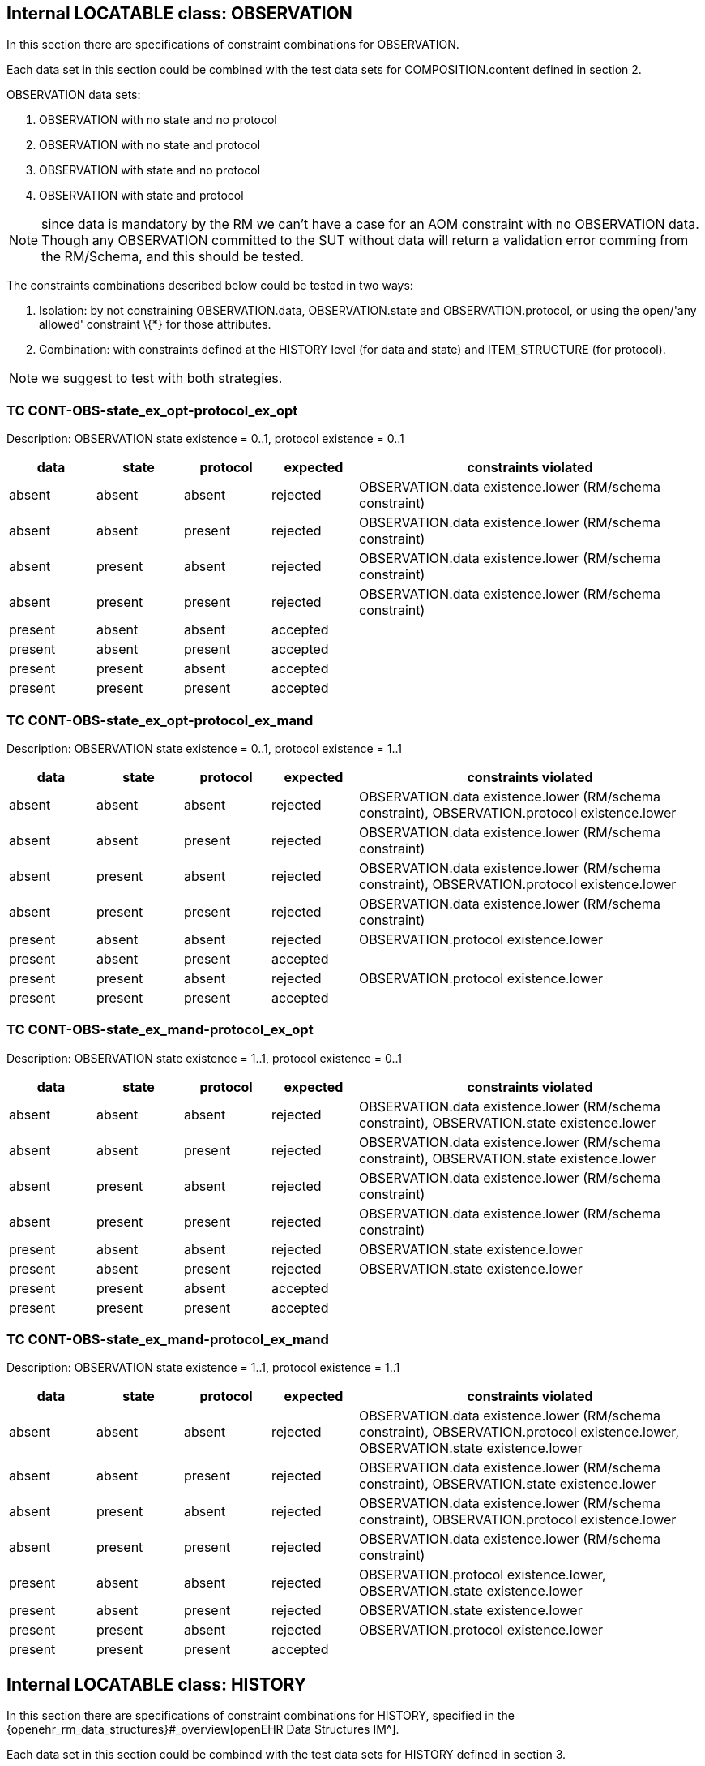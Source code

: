== Internal LOCATABLE class: OBSERVATION

In this section there are specifications of constraint combinations for OBSERVATION.

Each data set in this section could be combined with the test data sets for COMPOSITION.content defined in section 2.

OBSERVATION data sets:

. OBSERVATION with no state and no protocol
. OBSERVATION with no state and protocol
. OBSERVATION with state and no protocol
. OBSERVATION with state and protocol

NOTE: since data is mandatory by the RM we can’t have a case for an AOM constraint with no OBSERVATION data. Though any OBSERVATION committed to the SUT without data will return a validation error comming from the RM/Schema, and this should be tested.

The constraints combinations described below could be tested in two ways:

. Isolation: by not constraining OBSERVATION.data, OBSERVATION.state and OBSERVATION.protocol, or using the open/'any allowed' constraint \{*} for those attributes.
. Combination: with constraints defined at the HISTORY level (for data and state) and ITEM_STRUCTURE (for protocol).

NOTE: we suggest to test with both strategies.

=== TC CONT-OBS-state_ex_opt-protocol_ex_opt

Description: OBSERVATION state existence = 0..1, protocol existence = 0..1

[cols="1,1,1,^1,4",options="header",]
|===
|data       |state      |protocol   |expected |constraints violated

|absent     |absent     |absent     |rejected |OBSERVATION.data existence.lower (RM/schema constraint)
|absent     |absent     |present    |rejected |OBSERVATION.data existence.lower (RM/schema constraint)
|absent     |present    |absent     |rejected |OBSERVATION.data existence.lower (RM/schema constraint)
|absent     |present    |present    |rejected |OBSERVATION.data existence.lower (RM/schema constraint)
|present    |absent     |absent     |accepted |
|present    |absent     |present    |accepted |
|present    |present    |absent     |accepted |
|present    |present    |present    |accepted |
|===

=== TC CONT-OBS-state_ex_opt-protocol_ex_mand

Description: OBSERVATION state existence = 0..1, protocol existence = 1..1

[cols="1,1,1,^1,4",options="header",]
|===
|data |state |protocol |expected |constraints violated

|absent |absent |absent |rejected |OBSERVATION.data existence.lower (RM/schema constraint), OBSERVATION.protocol existence.lower
|absent |absent |present |rejected |OBSERVATION.data existence.lower (RM/schema constraint)
|absent |present |absent |rejected |OBSERVATION.data existence.lower (RM/schema constraint), OBSERVATION.protocol existence.lower
|absent |present |present |rejected |OBSERVATION.data existence.lower (RM/schema constraint)
|present |absent |absent |rejected |OBSERVATION.protocol existence.lower
|present |absent |present |accepted |
|present |present |absent |rejected |OBSERVATION.protocol existence.lower
|present |present |present |accepted |
|===

=== TC CONT-OBS-state_ex_mand-protocol_ex_opt

Description: OBSERVATION state existence = 1..1, protocol existence = 0..1

[cols="1,1,1,^1,4",options="header",]
|===
|data |state |protocol |expected |constraints violated

|absent |absent |absent |rejected |OBSERVATION.data existence.lower (RM/schema constraint), OBSERVATION.state existence.lower
|absent |absent |present |rejected |OBSERVATION.data existence.lower (RM/schema constraint), OBSERVATION.state existence.lower
|absent |present |absent |rejected |OBSERVATION.data existence.lower (RM/schema constraint)
|absent |present |present |rejected |OBSERVATION.data existence.lower (RM/schema constraint)
|present |absent |absent |rejected |OBSERVATION.state existence.lower
|present |absent |present |rejected |OBSERVATION.state existence.lower
|present |present |absent |accepted |
|present |present |present |accepted |
|===

=== TC CONT-OBS-state_ex_mand-protocol_ex_mand

Description: OBSERVATION state existence = 1..1, protocol existence = 1..1

[cols="1,1,1,^1,4",options="header",]
|===
|data |state |protocol |expected |constraints violated

|absent |absent |absent |rejected |OBSERVATION.data existence.lower (RM/schema constraint), OBSERVATION.protocol existence.lower, OBSERVATION.state existence.lower
|absent |absent |present |rejected |OBSERVATION.data existence.lower (RM/schema constraint), OBSERVATION.state existence.lower
|absent |present |absent |rejected |OBSERVATION.data existence.lower (RM/schema constraint), OBSERVATION.protocol existence.lower
|absent |present |present |rejected |OBSERVATION.data existence.lower (RM/schema constraint)
|present |absent |absent |rejected |OBSERVATION.protocol existence.lower, OBSERVATION.state existence.lower
|present |absent |present |rejected |OBSERVATION.state existence.lower 
|present |present |absent |rejected |OBSERVATION.protocol existence.lower
|present |present |present |accepted |
|===

== Internal LOCATABLE class: HISTORY

In this section there are specifications of constraint combinations for HISTORY, specified in the {openehr_rm_data_structures}#_overview[openEHR Data Structures IM^].

Each data set in this section could be combined with the test data sets for HISTORY defined in section 3.

HISTORY data sets:

. HISTORY with no events and no summary
. HISTORY with events and no summary
. HISTORY with no events and summary
. HISTORY with events and summary

The constraints combinations described below could be tested in two ways:

. Isolation: by not constraining HISTORY.events and HISTORY.summary, or using the open/'any allowed' constraint \{*} for those attributes.
. Combination: with constraints defined at the EVENT level (for events) and ITEM_STRUCTURE (for summary).

NOTE: we suggest to test with both strategies.

=== TC CONT-HIST-events_card_any-summary_ex_opt

Description: HISTORY events cardinality 0..*, summary existence 0..1

[cols="1,1,^1,3",options="header",]
|===
|events |summary |expected |constraints violated

|no events |absent |accepted |
|one event |absent |accepted |
|three events |absent |accepted |
|no event |present |accepted |
|one event |present |accepted |
|three events |present |accepted |
|===

=== TC CONT-HIST-events_card_1plus-summary_ex_opt

Description: HISTORY events cardinality 1..*, summary existence 0..1

[cols="1,1,^1,3",options="header",]
|===
|events |summary |expected |constraints violated

|no events |absent |rejected |HISTORY.events cardinality.lower
|one event |absent |accepted |
|three events |absent |accepted |
|no event |present |rejected |HISTORY.events cardinality.lower
|one event |present |accepted |
|three events |present |accepted |
|===

=== TC CONT-HIST-events_card_3plus-summary_ex_opt

Description: HISTORY events cardinality 3..*, summary existence 0..1

[cols="1,1,^1,3",options="header",]
|===
|events |summary |expected |constraints violated

|no events |absent |rejected |HISTORY.events cardinality.lower
|one event |absent |rejected |HISTORY.events cardinality.lower
|three events |absent |accepted |
|no event |present |rejected |HISTORY.events cardinality.lower
|one event |present |rejected |HISTORY.events cardinality.lower
|three events |present |accepted |
|===

=== TC CONT-HIST-events_card_opt-summary_ex_opt

Description: HISTORY events cardinality 0..1, summary existence 0..1

[cols="1,1,^1,3",options="header",]
|===
|events |summary |expected |constraints violated

|no events |absent |accepted |
|one event |absent |accepted |
|three events |absent |rejected |HISTORY.events cardinality.upper
|no event |present |accepted |
|one event |present |accepted |
|three events |present |rejected |HISTORY.events cardinality.upper
|===

=== TC CONT-HIST-events_card_mand-summary_ex_opt

Description: HISTORY events cardinality 1..1, summary existence 0..1

[cols="1,1,^1,3",options="header",]
|===
|events |summary |expected |constraints violated

|no events |absent |rejected |HISTORY.events cardinality.lower
|one event |absent |accepted |
|three events |absent |rejected |HISTORY.events cardinality.upper
|no event |present |rejected |HISTORY.events cardinality.lower
|one event |present |accepted |
|three events |present |rejected |HISTORY.events cardinality.upper
|===

=== TC CONT-HIST-events_card_3to5-summary_ex_opt

Description: HISTORY events cardinality 3..5, summary existence 0..1

[cols="1,1,^1,3",options="header",]
|===
|events         |summary    |expected |constraints violated

|no events      |absent     |rejected |HISTORY.events cardinality.lower
|one event      |absent     |rejected |HISTORY.events cardinality.lower
|three events   |absent     |accepted |
|no event       |present    |rejected |HISTORY.events cardinality.lower
|one event      |present    |rejected |HISTORY.events cardinality.lower
|three events   |present    |accepted |
|===

=== TC CONT-HIST-events_card_any-summary_ex_mand

Description: HISTORY events cardinality 0..*, summary existence 1..1

[cols="1,1,^1,3",options="header",]
|===
|events         |summary    |expected |constraints violated

|no events      |absent     |rejected |HISTORY.summary existence.lower
|one event      |absent     |rejected |HISTORY.summary existence.lower
|three events   |absent     |rejected |HISTORY.summary existence.lower
|no event       |present    |accepted |
|one event      |present    |accepted |
|three events   |present    |accepted |
|===

=== TC CONT-HIST-events_card_1plus-summary_ex_mand

Description: HISTORY events cardinality 1..*, summary existence 1..1

[cols="1,1,^1,3",options="header",]
|===
|events         |summary    |expected |constraints violated

|no events      |absent     |rejected |HISTORY.events cardinality.lower, HISTORY.summary existence.lower
|one event      |absent     |rejected |HISTORY.summary existence.lower
|three events   |absent     |rejected |HISTORY.summary existence.lower
|no event       |present    |rejected |HISTORY.events cardinality.lower
|one event      |present    |accepted |
|three events   |present    |accepted |
|===

=== TC CONT-HIST-events_card_3plus-summary_ex_mand

Description: HISTORY events cardinality 3..*, summary existence 1..1

[cols="1,1,^1,3",options="header",]
|===
|events         |summary    |expected |constraints violated

|no events      |absent     |rejected |HISTORY.events cardinality.lower, HISTORY.summary existence.lower
|one event      |absent     |rejected |HISTORY.events cardinality.lower, HISTORY.summary existence.lower
|three events   |absent     |rejected |HISTORY.summary existence.lower
|no event       |present    |rejected |HISTORY.events cardinality.lower
|one event      |present    |rejected |HISTORY.events cardinality.lower
|three events   |present    |accepted |
|===

=== TC CONT-HIST-events_card_opt-summary_ex_mand

Description: HISTORY events cardinality 0..1, summary existence 1..1

[cols="1,1,^1,3",options="header",]
|===
|events         |summary    |expected |constraints violated

|no events      |absent     |rejected |HISTORY.summary existence.lower
|one event      |absent     |rejected |HISTORY.summary existence.lower
|three events   |absent     |rejected |HISTORY.events cardinality.upper, HISTORY.summary existence.lower
|no event       |present    |accepted |
|one event      |present    |accepted |
|three events   |present    |rejected |HISTORY.events cardinality.upper
|===

=== TC CONT-HIST-events_card_mand-summary_ex_mand

Description: HISTORY events cardinality 1..1, summary existence 1..1

[cols="1,1,^1,3",options="header",]
|===
|events         |summary    |expected |constraints violated

|no events      |absent     |rejected |HISTORY.events cardinality.lower, HISTORY.summary existence.lower
|one event      |absent     |rejected |HISTORY.summary existence.lower
|three events   |absent     |rejected |HISTORY.events cardinality.upper, HISTORY.summary existence.lower
|no event       |present    |rejected |HISTORY.events cardinality.lower
|one event      |present    |accepted |
|three events   |present    |rejected |HISTORY.events cardinality.upper
|===

=== TC CONT-HIST-events_card_3to5-summary_ex_mand

Description: HISTORY events cardinality 3..5, summary existence 1..1

[cols="1,1,^1,3",options="header",]
|===
|events         |summary    |expected |constraints violated

|no events      |absent     |rejected |HISTORY.events cardinality.lower, HISTORY.summary existence.lower
|one event      |absent     |rejected |HISTORY.events cardinality.lower, HISTORY.summary existence.lower
|three events   |absent     |rejected |HISTORY.summary existence.lower
|no event       |present    |rejected |HISTORY.events cardinality.lower
|one event      |present    |rejected |HISTORY.events cardinality.lower
|three events   |present    |accepted |
|===

== EVENT data sets and test cases

EVENT data sets:

. EVENT with no state
. EVENT with state

NOTE: since data is mandatory by the RM we can’t have a case for an AOM constraint with "`no EVENT.data`". Though any EVENT committed to the SUT without data will return a validation error comming from the RM/Schema, and this should be tested.

EVENT type combinations:

. EVENT is POINT_EVENT
. EVENT is INTERVAL_EVENT

NOTE: testing both EVENT subclasses shouldn’t affect the result of testing combinations with the rest of the constraints defined for EVENT or on container classes. It will affect only the type checking test if the wrong type of EVENT is provided. So instead of combining the expected results with the rest of the constraints, we will define separate test cases.

The constraints combinations described below could be tested in two ways:

. Isolation: by not constraining EVENT.data and EVENT.state, or using the open/'`any allowed`' constraint \{*} for those attributes.
. Combination: with constraints defined at the ITEM_STRUCTURE level (for data and state).

NOTE: we suggest to test with both strategies.

=== TC CONT-EVENT-state_ex_opt

Description: EVENT state existence 0..1

[cols="1,1,^1,3",options="header",]
|===
|data       |state      |expected |constraints violated

|absent     |absent     |rejected |EVENT.data existence.lower (RM/schema constraint)
|absent     |present    |rejected |EVENT.data existence.lower (RM/schema constraint)
|present    |absent     |accepted |
|present    |present    |accepted |
|===

=== TC CONT-EVENT-state_ex_mand

Description: EVENT state existence 1..1

[cols="1,1,^1,3",options="header",]
|===
|data       |state      |expected |constraints violated

|absent     |absent     |rejected |EVENT.data existence.lower (RM/schema constraint), EVENT.state existence.lower
|absent     |present    |rejected |EVENT.data existence.lower (RM/schema constraint)
|present    |absent     |rejected |EVENT.state existence.lower
|present    |present    |accepted |
|===

=== TC CONT-EVENT-type_any

Description: EVENT is any EVENT subtype

In the AOM/TOM the constraint for the EVENT type is using the abstract class EVENT, so it allows any EVENT subclass at this position at runtime.

[cols="1,^1,3",options="header",]
|===
|event          |expected |constraints violated

|POINT_EVENT    |accepted |
|INTERVAL_EVENT |accepted |
|===

=== TC CONT-EVENT-type_point_event

Description: EVENT is POINT_EVENT

[cols="1,^1,3",options="header",]
|===
|event          |expected |constraints violated

|POINT_EVENT    |accepted |
|INTERVAL_EVENT |rejected |Class not allowed
|===

=== TC CONT-EVENT-type_interval_event

Description: EVENT is INTERVAL_EVENT

[cols="1,^1,3",options="header",]
|===
|event          |expected |constraints violated

|POINT_EVENT    |rejected |Class not allowed
|INTERVAL_EVENT |accepted |
|===

== ITEM_STRUCTURE data sets and test cases

ITEM_STRUCTURE type combinations:

. ITEM_STRUCTURE is ITEM_TREE
. ITEM_STRUCTURE is ITEM_LIST
. ITEM_STRUCTURE is ITEM_TABLE
. ITEM_STRUCTURE is ITEM_SINGLE

NOTE: testing with any of the ITEM_STRUCTURE subclasses shouldn’t affect the result of testing combinations with the rest of the constraints defined on container classes. It will affect only the type checking test if the wrong type of ITEM_STRUCTURE is provided. So instead of combining the expected results with the rest of the constraints, we will define separate test cases.

=== TC CONT-ITEM_STR-type_any

Description: ITEM_STRUCTURE is any ITEM_STRUCTURE subtype

In the AOM/TOM the constraint for the ITEM_STRUCTURE type is using the abstract class ITEM_STRUCTURE, so it allows any ITEM_STRUCTURE subclass at this position at runtime.

[cols="1,^1,3",options="header",]
|===
|event          |expected |constraints violated

|ITEM_TREE      |accepted |
|ITEM_LIST      |accepted |
|ITEM_TABLE     |accepted |
|ITEM_SINGLE    |accepted |
|===

=== TC CONT-ITEM_STR-type_item_tree

Description: ITEM_STRUCTURE is ITEM_TREE

[cols="1,^1,3",options="header",]
|===
|event          |expected |constraints violated

|ITEM_TREE      |accepted |
|ITEM_LIST      |rejected |Class not allowed
|ITEM_TABLE     |rejected |Class not allowed
|ITEM_SINGLE    |rejected |Class not allowed
|===

=== TC CONT-ITEM_STR-type_item_list

Description: ITEM_STRUCTURE is ITEM_LIST

[cols="1,^1,3",options="header",]
|===
|event          |expected |constraints violated

|ITEM_TREE      |rejected |Class not allowed
|ITEM_LIST      |accepted |
|ITEM_TABLE     |rejected |Class not allowed
|ITEM_SINGLE    |rejected |Class not allowed
|===

=== TC CONT-ITEM_STR-type_item_table

Description: ITEM_STRUCTURE is ITEM_TABLE

[cols="1,^1,3",options="header",]
|===
|event          |expected |constraints violated

|ITEM_TREE      |rejected |Class not allowed
|ITEM_LIST      |rejected |Class not allowed
|ITEM_TABLE     |accepted |
|ITEM_SINGLE    |rejected |Class not allowed
|===

=== TC CONT-ITEM_STR-type_item_single

Description: ITEM_STRUCTURE is ITEM_SINGLE

[cols="1,^1,3",options="header",]
|===
|event          |expected   |constraints violated

|ITEM_TREE      |rejected   |Class not allowed
|ITEM_LIST      |rejected   |Class not allowed
|ITEM_TABLE     |rejected   |Class not allowed
|ITEM_SINGLE    |accepted   |
|===

